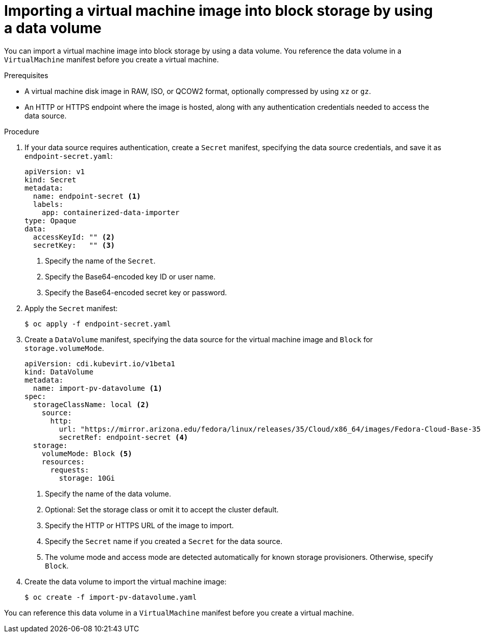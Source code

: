 // Module included in the following assemblies:
//
// * virt/virtual_machines/importing_vms/virt-importing-virtual-machine-images-datavolumes-block.adoc

:_content-type: PROCEDURE
[id="virt-importing-vm-to-block-pv_{context}"]
= Importing a virtual machine image into block storage by using a data volume

You can import a virtual machine image into block storage by using a data volume. You reference the data volume in a `VirtualMachine` manifest before you create a virtual machine.

.Prerequisites

* A virtual machine disk image in RAW, ISO, or QCOW2 format, optionally compressed by using `xz` or `gz`.
* An HTTP or HTTPS endpoint where the image is hosted, along with any authentication credentials needed to access the data source.

.Procedure

. If your data source requires authentication, create a `Secret` manifest, specifying the data source credentials, and save it as `endpoint-secret.yaml`:
+
[source,yaml]
----
apiVersion: v1
kind: Secret
metadata:
  name: endpoint-secret <1>
  labels:
    app: containerized-data-importer
type: Opaque
data:
  accessKeyId: "" <2>
  secretKey:   "" <3>
----
<1> Specify the name of the `Secret`.
<2> Specify the Base64-encoded key ID or user name.
<3> Specify the Base64-encoded secret key or password.

. Apply the `Secret` manifest:
+
[source,terminal]
----
$ oc apply -f endpoint-secret.yaml
----

. Create a `DataVolume` manifest, specifying the data source for the virtual machine image and `Block` for `storage.volumeMode`.
+
[source,yaml]
----
apiVersion: cdi.kubevirt.io/v1beta1
kind: DataVolume
metadata:
  name: import-pv-datavolume <1>
spec:
  storageClassName: local <2>
    source:
      http:
        url: "https://mirror.arizona.edu/fedora/linux/releases/35/Cloud/x86_64/images/Fedora-Cloud-Base-35-1.2.x86_64.qcow2" <3>
        secretRef: endpoint-secret <4>
  storage:
    volumeMode: Block <5>
    resources:
      requests:
        storage: 10Gi
----
<1> Specify the name of the data volume.
<2> Optional: Set the storage class or omit it to accept the cluster default.
<3> Specify the HTTP or HTTPS URL of the image to import.
<4> Specify the `Secret` name if you created a `Secret` for the data source.
<5> The volume mode and access mode are detected automatically for known storage provisioners. Otherwise, specify `Block`.

. Create the data volume to import the virtual machine image:
+
[source,terminal]
----
$ oc create -f import-pv-datavolume.yaml
----

You can reference this data volume in a `VirtualMachine` manifest before you create a virtual machine.
